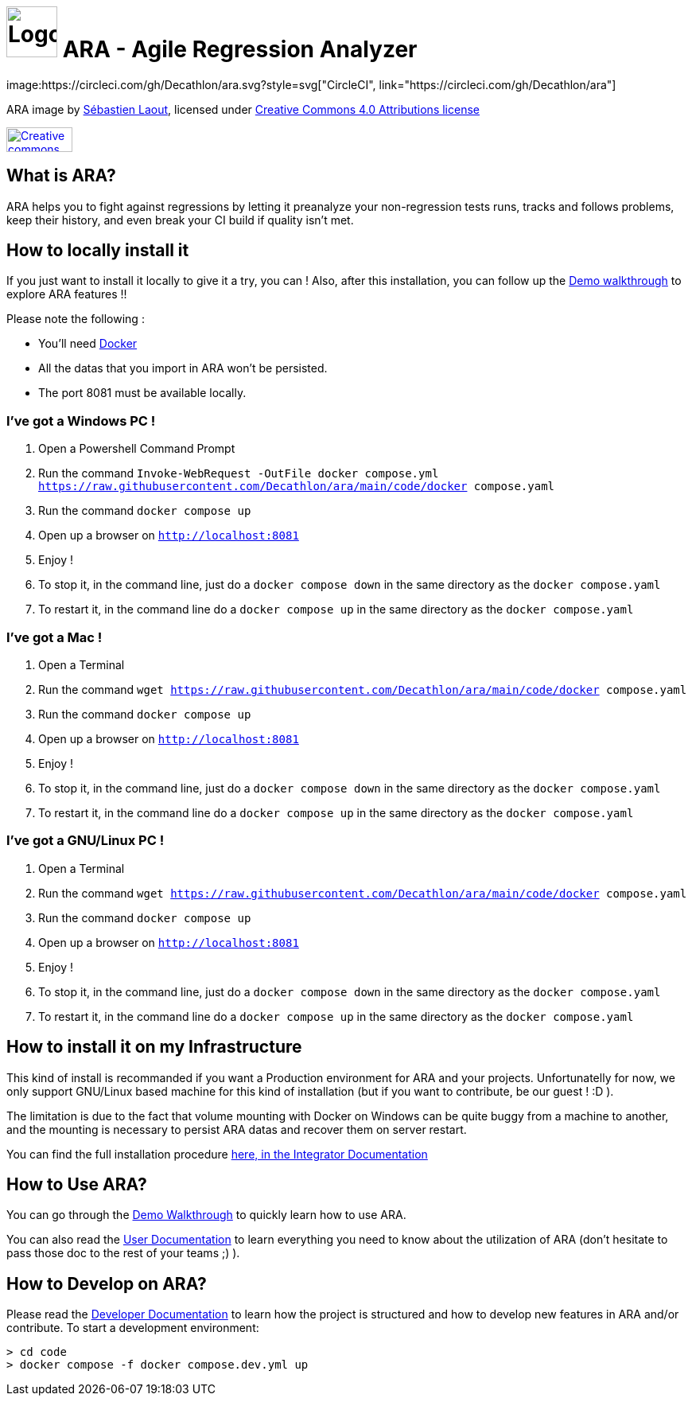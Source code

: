 = image:code/web-ui/src/assets/favicon.png[Logo,64,64] ARA - Agile Regression Analyzer
image:https://circleci.com/gh/Decathlon/ara.svg?style=svg["CircleCI", link="https://circleci.com/gh/Decathlon/ara"]

ARA image by https://github.com/slaout[Sébastien Laout], licensed under https://creativecommons.org/licenses/by-nc-sa/4.0/[Creative Commons 4.0 Attributions license]
[#img-by-nc-sa]
[caption="Creative commons by-nc-sa logo: ",link=https://creativecommons.org/licenses/by-nc-sa/4.0/]
image::https://mirrors.creativecommons.org/presskit/buttons/88x31/png/by-nc-sa.png[Creative commons by-nc-sa logo,83,31]


== What is ARA?

ARA helps you to fight against regressions by letting it preanalyze your non-regression tests runs,
tracks and follows problems, keep their history, and even break your CI build if quality isn't
met.

== How to locally install it

If you just want to install it locally to give it a try, you can !
Also, after this installation, you can follow up the <<doc/demo/DemoWalkthrough.adoc#head, Demo walkthrough>>
to explore ARA features !!

Please note the following :

* You'll need https://docs.docker.com/install/[Docker]
* All the datas that you import in ARA won't be persisted.
* The port 8081 must be available locally.

=== I've got a Windows PC !

1. Open a Powershell Command Prompt
2. Run the command `Invoke-WebRequest -OutFile docker compose.yml https://raw.githubusercontent.com/Decathlon/ara/main/code/docker compose.yaml`
3. Run the command `docker compose up`
4. Open up a browser on `http://localhost:8081`
5. Enjoy !
6. To stop it, in the command line, just do a `docker compose down` in the same directory as the `docker compose.yaml`
7. To restart it, in the command line do a `docker compose up` in the same directory as the `docker compose.yaml`


=== I've got a Mac !

1. Open a Terminal
2. Run the command `wget https://raw.githubusercontent.com/Decathlon/ara/main/code/docker compose.yaml`
3. Run the command `docker compose up`
4. Open up a browser on `http://localhost:8081`
5. Enjoy !
6. To stop it, in the command line, just do a `docker compose down` in the same directory as the `docker compose.yaml`
7. To restart it, in the command line do a `docker compose up` in the same directory as the `docker compose.yaml`


=== I've got a GNU/Linux PC !

1. Open a Terminal
2. Run the command `wget https://raw.githubusercontent.com/Decathlon/ara/main/code/docker compose.yaml`
3. Run the command `docker compose up`
4. Open up a browser on `http://localhost:8081`
5. Enjoy !
6. To stop it, in the command line, just do a `docker compose down` in the same directory as the `docker compose.yaml`
7. To restart it, in the command line do a `docker compose up` in the same directory as the `docker compose.yaml`

== How to install it on my Infrastructure

This kind of install is recommanded if you want a Production environment for ARA and your projects.
Unfortunatelly for now, we only support GNU/Linux based machine for this kind of installation
(but if you want to contribute, be our guest ! :D ).

The limitation is due to the fact that volume mounting with Docker on Windows can be quite buggy from a machine to
another, and the mounting is necessary to persist ARA datas and recover them on server restart.

You can find the full installation procedure <<doc/integrator/main/IntegratorDocumentation.adoc#head, here, in the
Integrator Documentation>>

== How to Use ARA?

You can go through the <<doc/demo/DemoWalkthrough.adoc#head, Demo Walkthrough>> to quickly learn how to
use ARA.

You can also read the <<doc/user/main/UserDocumentation.adoc#head, User Documentation>> to learn everything
you need to know about the utilization of ARA (don't hesitate to pass those doc to the rest of your teams ;) ).

== How to Develop on ARA?

Please read the <<doc/developer/DeveloperDocumentation.adoc#head, Developer Documentation>>
to learn how the project is structured and how to develop new features in ARA and/or contribute.
To start a development environment:
----
> cd code
> docker compose -f docker compose.dev.yml up
----